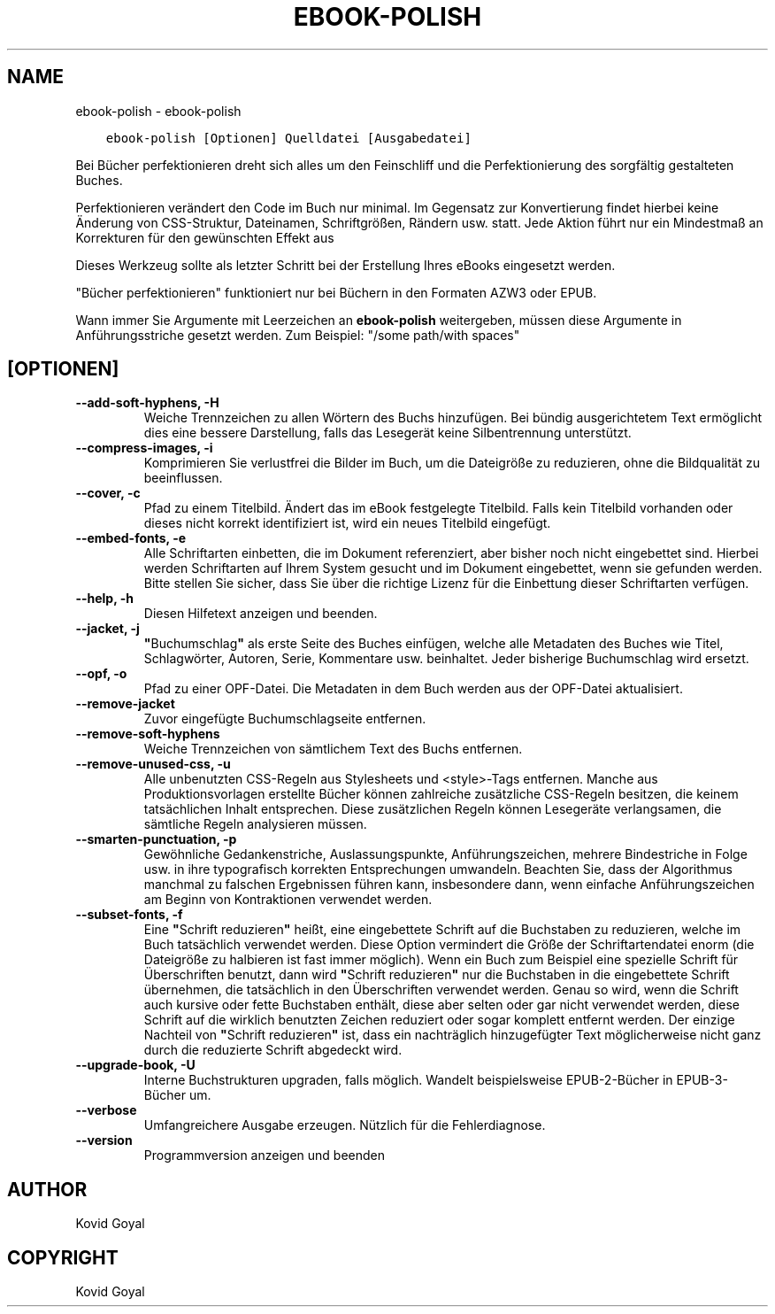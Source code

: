 .\" Man page generated from reStructuredText.
.
.TH "EBOOK-POLISH" "1" "September 19, 2020" "4.99.17" "calibre"
.SH NAME
ebook-polish \- ebook-polish
.
.nr rst2man-indent-level 0
.
.de1 rstReportMargin
\\$1 \\n[an-margin]
level \\n[rst2man-indent-level]
level margin: \\n[rst2man-indent\\n[rst2man-indent-level]]
-
\\n[rst2man-indent0]
\\n[rst2man-indent1]
\\n[rst2man-indent2]
..
.de1 INDENT
.\" .rstReportMargin pre:
. RS \\$1
. nr rst2man-indent\\n[rst2man-indent-level] \\n[an-margin]
. nr rst2man-indent-level +1
.\" .rstReportMargin post:
..
.de UNINDENT
. RE
.\" indent \\n[an-margin]
.\" old: \\n[rst2man-indent\\n[rst2man-indent-level]]
.nr rst2man-indent-level -1
.\" new: \\n[rst2man-indent\\n[rst2man-indent-level]]
.in \\n[rst2man-indent\\n[rst2man-indent-level]]u
..
.INDENT 0.0
.INDENT 3.5
.sp
.nf
.ft C
ebook\-polish [Optionen] Quelldatei [Ausgabedatei]
.ft P
.fi
.UNINDENT
.UNINDENT
.sp
Bei Bücher perfektionieren dreht sich alles um den Feinschliff und die Perfektionierung des sorgfältig gestalteten Buches.
.sp
Perfektionieren verändert den Code im Buch nur minimal. Im Gegensatz zur Konvertierung findet hierbei keine Änderung von CSS\-Struktur, Dateinamen, Schriftgrößen, Rändern usw. statt.
Jede Aktion führt nur ein Mindestmaß  an Korrekturen für den gewünschten Effekt aus
.sp
Dieses Werkzeug sollte als letzter Schritt bei der Erstellung Ihres eBooks eingesetzt werden.
.sp
"Bücher perfektionieren" funktioniert nur bei Büchern in den Formaten AZW3 oder EPUB.
.sp
Wann immer Sie Argumente mit Leerzeichen an \fBebook\-polish\fP weitergeben, müssen diese Argumente in Anführungsstriche gesetzt werden. Zum Beispiel: "/some path/with spaces"
.SH [OPTIONEN]
.INDENT 0.0
.TP
.B \-\-add\-soft\-hyphens, \-H
Weiche Trennzeichen zu allen Wörtern des Buchs hinzufügen. Bei bündig ausgerichtetem Text ermöglicht dies eine bessere Darstellung, falls das Lesegerät keine Silbentrennung unterstützt.
.UNINDENT
.INDENT 0.0
.TP
.B \-\-compress\-images, \-i
Komprimieren Sie verlustfrei die Bilder im Buch, um die Dateigröße zu reduzieren, ohne die Bildqualität zu beeinflussen.
.UNINDENT
.INDENT 0.0
.TP
.B \-\-cover, \-c
Pfad zu einem Titelbild. Ändert das im eBook festgelegte Titelbild. Falls kein Titelbild vorhanden oder dieses nicht korrekt identifiziert ist, wird ein neues Titelbild eingefügt.
.UNINDENT
.INDENT 0.0
.TP
.B \-\-embed\-fonts, \-e
Alle Schriftarten einbetten, die im Dokument referenziert, aber bisher noch nicht eingebettet sind.  Hierbei werden Schriftarten auf Ihrem System gesucht und im Dokument eingebettet, wenn sie gefunden werden. Bitte stellen Sie sicher, dass Sie über die richtige Lizenz für die Einbettung dieser Schriftarten verfügen.
.UNINDENT
.INDENT 0.0
.TP
.B \-\-help, \-h
Diesen Hilfetext anzeigen und beenden.
.UNINDENT
.INDENT 0.0
.TP
.B \-\-jacket, \-j
\fB"\fPBuchumschlag\fB"\fP als erste Seite des Buches einfügen, welche alle Metadaten des Buches wie Titel, Schlagwörter, Autoren, Serie, Kommentare usw. beinhaltet. Jeder bisherige Buchumschlag wird ersetzt.
.UNINDENT
.INDENT 0.0
.TP
.B \-\-opf, \-o
Pfad zu einer OPF\-Datei. Die Metadaten in dem Buch werden aus der OPF\-Datei aktualisiert.
.UNINDENT
.INDENT 0.0
.TP
.B \-\-remove\-jacket
Zuvor eingefügte Buchumschlagseite entfernen.
.UNINDENT
.INDENT 0.0
.TP
.B \-\-remove\-soft\-hyphens
Weiche Trennzeichen von sämtlichem Text des Buchs entfernen.
.UNINDENT
.INDENT 0.0
.TP
.B \-\-remove\-unused\-css, \-u
Alle unbenutzten CSS\-Regeln aus Stylesheets und <style>\-Tags entfernen. Manche aus Produktionsvorlagen erstellte Bücher können zahlreiche zusätzliche CSS\-Regeln besitzen, die keinem tatsächlichen Inhalt entsprechen. Diese zusätzlichen Regeln können Lesegeräte verlangsamen, die sämtliche Regeln analysieren müssen.
.UNINDENT
.INDENT 0.0
.TP
.B \-\-smarten\-punctuation, \-p
Gewöhnliche Gedankenstriche, Auslassungspunkte, Anführungszeichen, mehrere Bindestriche in Folge usw. in ihre typografisch korrekten Entsprechungen umwandeln. Beachten Sie, dass der Algorithmus manchmal zu falschen Ergebnissen führen kann, insbesondere dann, wenn einfache Anführungszeichen am Beginn von Kontraktionen verwendet werden.
.UNINDENT
.INDENT 0.0
.TP
.B \-\-subset\-fonts, \-f
Eine \fB"\fPSchrift reduzieren\fB"\fP heißt, eine eingebettete Schrift auf die Buchstaben zu reduzieren, welche im Buch tatsächlich verwendet werden. Diese Option vermindert die Größe der Schriftartendatei enorm (die Dateigröße zu halbieren ist fast immer möglich). Wenn ein Buch zum Beispiel eine spezielle Schrift für Überschriften benutzt, dann wird \fB"\fPSchrift reduzieren\fB"\fP nur die Buchstaben in die eingebettete Schrift übernehmen, die tatsächlich in den Überschriften verwendet werden.  Genau so wird, wenn die Schrift auch kursive oder fette Buchstaben enthält, diese aber selten oder gar nicht verwendet werden, diese Schrift auf die wirklich benutzten Zeichen reduziert oder sogar komplett entfernt werden. Der einzige Nachteil von \fB"\fPSchrift reduzieren\fB"\fP ist,  dass ein nachträglich hinzugefügter Text möglicherweise nicht ganz durch die reduzierte Schrift abgedeckt wird.
.UNINDENT
.INDENT 0.0
.TP
.B \-\-upgrade\-book, \-U
Interne Buchstrukturen upgraden, falls möglich. Wandelt beispielsweise EPUB\-2\-Bücher in EPUB\-3\-Bücher um.
.UNINDENT
.INDENT 0.0
.TP
.B \-\-verbose
Umfangreichere Ausgabe erzeugen. Nützlich für die Fehlerdiagnose.
.UNINDENT
.INDENT 0.0
.TP
.B \-\-version
Programmversion anzeigen und beenden
.UNINDENT
.SH AUTHOR
Kovid Goyal
.SH COPYRIGHT
Kovid Goyal
.\" Generated by docutils manpage writer.
.

